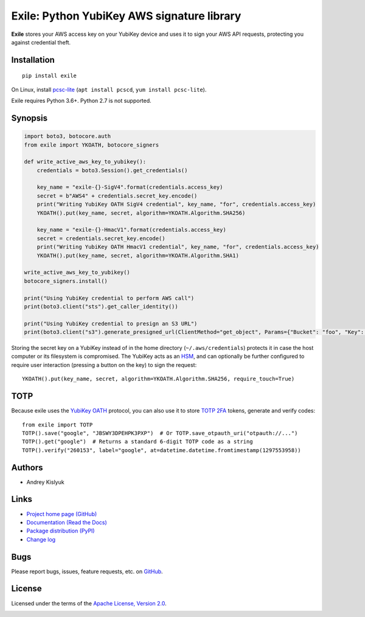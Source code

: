 Exile: Python YubiKey AWS signature library
===========================================

**Exile** stores your AWS access key on your YubiKey device and uses it to sign your AWS API requests, protecting you
against credential theft.

Installation
------------
::

    pip install exile

On Linux, install `pcsc-lite <https://salsa.debian.org/rousseau/PCSC>`_
(``apt install pcscd``, ``yum install pcsc-lite``).

Exile requires Python 3.6+. Python 2.7 is not supported.

Synopsis
--------

.. code-block:: python

    import boto3, botocore.auth
    from exile import YKOATH, botocore_signers

    def write_active_aws_key_to_yubikey():
        credentials = boto3.Session().get_credentials()

        key_name = "exile-{}-SigV4".format(credentials.access_key)
        secret = b"AWS4" + credentials.secret_key.encode()
        print("Writing YubiKey OATH SigV4 credential", key_name, "for", credentials.access_key)
        YKOATH().put(key_name, secret, algorithm=YKOATH.Algorithm.SHA256)

        key_name = "exile-{}-HmacV1".format(credentials.access_key)
        secret = credentials.secret_key.encode()
        print("Writing YubiKey OATH HmacV1 credential", key_name, "for", credentials.access_key)
        YKOATH().put(key_name, secret, algorithm=YKOATH.Algorithm.SHA1)

    write_active_aws_key_to_yubikey()
    botocore_signers.install()

    print("Using YubiKey credential to perform AWS call")
    print(boto3.client("sts").get_caller_identity())

    print("Using YubiKey credential to presign an S3 URL")
    print(boto3.client("s3").generate_presigned_url(ClientMethod="get_object", Params={"Bucket": "foo", "Key": "bar"}))

Storing the secret key on a YubiKey instead of in the home directory (``~/.aws/credentials``) protects it in case the
host computer or its filesystem is compromised. The YubiKey acts as an `HSM
<https://en.wikipedia.org/wiki/Hardware_security_module>`_, and can optionally be further configured to require user
interaction (pressing a button on the key) to sign the request::

    YKOATH().put(key_name, secret, algorithm=YKOATH.Algorithm.SHA256, require_touch=True)

TOTP
----

Because exile uses the `YubiKey OATH <https://developers.yubico.com/OATH/>`_ protocol, you can also use it to store
`TOTP <https://en.wikipedia.org/wiki/Time-based_One-time_Password_algorithm>`_
`2FA <https://en.wikipedia.org/wiki/Multi-factor_authentication>`_ tokens, generate and verify codes::

    from exile import TOTP
    TOTP().save("google", "JBSWY3DPEHPK3PXP")  # Or TOTP.save_otpauth_uri("otpauth://...")
    TOTP().get("google")  # Returns a standard 6-digit TOTP code as a string
    TOTP().verify("260153", label="google", at=datetime.datetime.fromtimestamp(1297553958))

Authors
-------
* Andrey Kislyuk

Links
-----
* `Project home page (GitHub) <https://github.com/pyauth/exile>`_
* `Documentation (Read the Docs) <https://exile.readthedocs.io/en/latest/>`_
* `Package distribution (PyPI) <https://pypi.python.org/pypi/exile>`_
* `Change log <https://github.com/pyauth/exile/blob/master/Changes.rst>`_

Bugs
----
Please report bugs, issues, feature requests, etc. on `GitHub <https://github.com/pyauth/exile/issues>`_.

License
-------
Licensed under the terms of the `Apache License, Version 2.0 <http://www.apache.org/licenses/LICENSE-2.0>`_.

.. image:: https://img.shields.io/travis/com/pyauth/exile.svg
        :target: https://travis-ci.com/pyauth/exile
.. image:: https://codecov.io/github/pyauth/exile/coverage.svg?branch=master
        :target: https://codecov.io/github/pyauth/exile?branch=master
.. image:: https://img.shields.io/pypi/v/exile.svg
        :target: https://pypi.python.org/pypi/exile
.. image:: https://img.shields.io/pypi/l/exile.svg
        :target: https://pypi.python.org/pypi/exile
.. image:: https://readthedocs.org/projects/exile/badge/?version=latest
        :target: https://exile.readthedocs.io/
